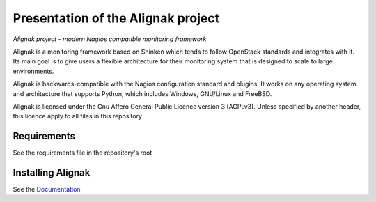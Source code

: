 ===================================
Presentation of the Alignak project
===================================

*Alignak project - modern Nagios compatible monitoring framework*

.. image:: https://api.travis-ci.org/Alignak-monitoring/alignak.svg?branch=develop
    :target: https://travis-ci.org/Alignak-monitoring/alignak
    :alt: Develop branch build status

.. image:: https://landscape.io/github/Alignak-monitoring/alignak/develop/landscape.svg?style=flat
    :target: https://landscape.io/github/Alignak-monitoring/alignak/develop
    :alt: Development code static analysis

.. image:: https://coveralls.io/repos/Alignak-monitoring/alignak/badge.svg?branch=develop
    :target: https://coveralls.io/r/Alignak-monitoring/alignak
    :alt: Development code tests coverage

.. image:: https://badges.gitter.im/Join%20Chat.svg
    :target: https://gitter.im/Alignak-monitoring/alignak?utm_source=badge&utm_medium=badge&utm_campaign=pr-badge&utm_content=badge
    :alt: Join the chat at https://gitter.im/Alignak-monitoring/alignak

.. image:: https://img.shields.io/badge/License-AGPL%20v3-blue.svg
    :target: http://www.gnu.org/licenses/agpl-3.0
    :alt: License AGPL v3


Alignak is a monitoring framework based on Shinken which tends to follow OpenStack standards and integrates with it.
Its main goal is to give users a flexible architecture for their monitoring system that is designed to scale to large environments.

Alignak is backwards-compatible with the Nagios configuration standard and plugins. It works on any operating system and architecture that supports Python, which includes Windows, GNU/Linux and FreeBSD.

Alignak is licensed under the Gnu Affero General Public Licence version 3 (AGPLv3). Unless specified by another header, this licence apply to all files in this repository

Requirements
============

See the requirements file in the repository's root


Installing Alignak
==================

See the `Documentation`_

.. _Documentation: https://alignak-doc.readthedocs.org/en/latest/02_installation/index.html


